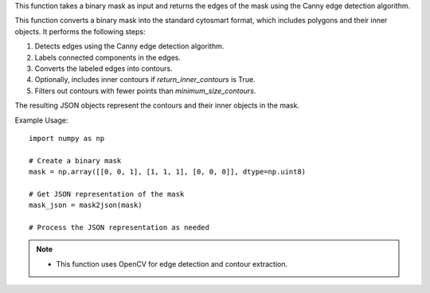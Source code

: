 .. py:function:: get_edges(mask: numpy.ndarray) -> numpy.ndarray

   Get the edges of a binary mask.

   :param numpy.ndarray mask: Binary mask representing an object.
   :return: Edges of the mask.
   :rtype: numpy.ndarray

This function takes a binary mask as input and returns the edges of the mask using the Canny edge detection algorithm.

.. seealso::
   - OpenCV documentation for `cv2.Canny`: https://docs.opencv.org/4.x/opencv2/opencv-python-tutorials.html#opencv-python-tutorials-content

.. py:function:: mask2json(mask: numpy.ndarray, minimum_size_contours: int = 3, is_diagonal_connected: bool = True, return_inner_contours: bool = False) -> list

   Converts a binary mask into standard cytosmart format.

   :param numpy.ndarray mask: Binary mask.
   :param int minimum_size_contours: Minimum number of points a contour should have to be included (default is 3).
   :param bool is_diagonal_connected: If True, diagonal pixels are considered connected (default is True).
   :param bool return_inner_contours: Return internal contours (default is False). These are contours around holes within the main contour.
   :return: List of JSON objects representing the mask.
   :rtype: list

This function converts a binary mask into the standard cytosmart format, which includes polygons and their inner objects. It performs the following steps:

1. Detects edges using the Canny edge detection algorithm.
2. Labels connected components in the edges.
3. Converts the labeled edges into contours.
4. Optionally, includes inner contours if `return_inner_contours` is True.
5. Filters out contours with fewer points than `minimum_size_contours`.

The resulting JSON objects represent the contours and their inner objects in the mask.

Example Usage::

   import numpy as np

   # Create a binary mask
   mask = np.array([[0, 0, 1], [1, 1, 1], [0, 0, 0]], dtype=np.uint8)

   # Get JSON representation of the mask
   mask_json = mask2json(mask)

   # Process the JSON representation as needed

.. note::
   - This function uses OpenCV for edge detection and contour extraction.
